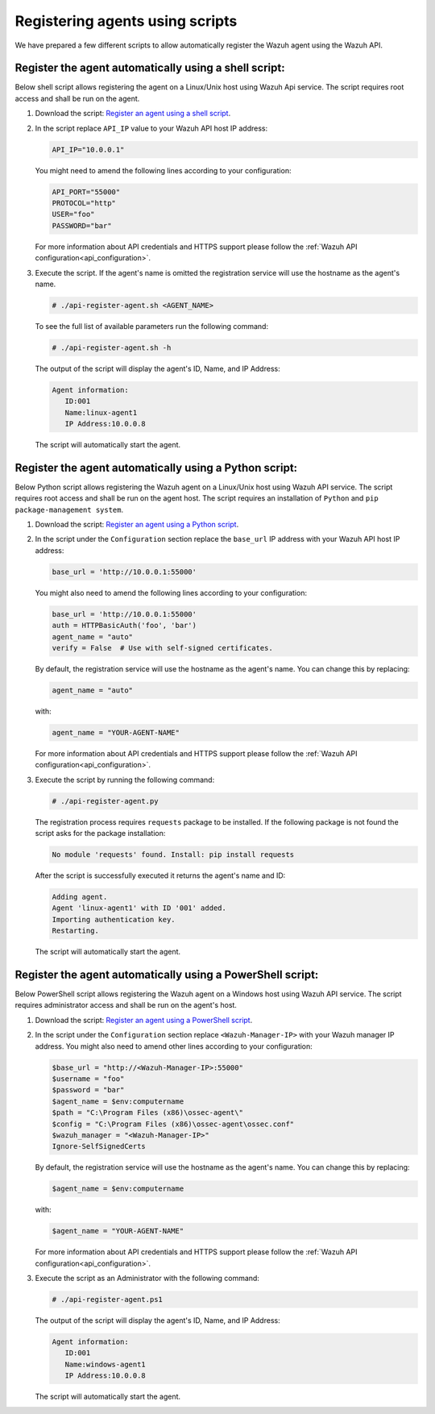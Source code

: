 .. Copyright (C) 2019 Wazuh, Inc.

.. _restful-api-register-script:

Registering agents using scripts
================================

We have prepared a few different scripts to allow automatically register the Wazuh agent using the Wazuh API.

Register the agent automatically using a shell script:
^^^^^^^^^^^^^^^^^^^^^^^^^^^^^^^^^^^^^^^^^^^^^^^^^^^^^^
Below shell script allows registering the agent on a Linux/Unix host using Wazuh Api service. The script requires root access and shall be run on the agent.

1. Download the script:  `Register an agent using a shell script <https://raw.githubusercontent.com/wazuh/wazuh-api/3.9/examples/api-register-agent.sh>`_.

2. In the script replace ``API_IP`` value to your Wazuh API host IP address:

   .. code-block:: bash

     API_IP="10.0.0.1"

   You might need to amend the following lines according to your configuration:

   .. code-block:: bash

     API_PORT="55000"
     PROTOCOL="http"
     USER="foo"
     PASSWORD="bar"

   For more information about API credentials and HTTPS support please follow the :ref:`Wazuh API configuration<api_configuration>`.

3. Execute the script. If the agent's name is omitted the registration service will use the hostname as the agent's name.

   .. code-block:: console

     # ./api-register-agent.sh <AGENT_NAME>

   To see the full list of available parameters run the following command:

   .. code-block:: console

     # ./api-register-agent.sh -h

   The output of the script will display the agent's ID, Name, and IP Address:

   .. code-block:: console

     Agent information:
        ID:001
        Name:linux-agent1
        IP Address:10.0.0.8

   The script will automatically start the agent.

Register the agent automatically using a Python script:
^^^^^^^^^^^^^^^^^^^^^^^^^^^^^^^^^^^^^^^^^^^^^^^^^^^^^^^

Below Python script allows registering the Wazuh agent on a Linux/Unix host using Wazuh API service. The script requires root access and shall be run on the agent host.
The script requires an installation of ``Python`` and ``pip package-management system``.

1. Download the script: `Register an agent using a Python script <https://raw.githubusercontent.com/wazuh/wazuh-api/3.9/examples/api-register-agent.py>`_.

2. In the script under the ``Configuration`` section replace the ``base_url`` IP address with your Wazuh API host IP address:

   .. code-block:: python

     base_url = 'http://10.0.0.1:55000'

   You might also need to amend the following lines according to your configuration:

   .. code-block:: python

     base_url = 'http://10.0.0.1:55000'
     auth = HTTPBasicAuth('foo', 'bar')
     agent_name = "auto"
     verify = False  # Use with self-signed certificates.

   By default, the registration service will use the hostname as the agent's name. You can change this by replacing:

   .. code-block:: python

     agent_name = "auto"

   with:

   .. code-block:: python

     agent_name = "YOUR-AGENT-NAME"

   For more information about API credentials and HTTPS support please follow the :ref:`Wazuh API configuration<api_configuration>`.

3. Execute the script by running the following command:

   .. code-block:: console

     # ./api-register-agent.py

   The registration process requires ``requests`` package to be installed. If the following package is not found the script asks for the package installation:

   .. code-block:: console

     No module 'requests' found. Install: pip install requests

   After the script is successfully executed it returns the agent's name and ID:

   .. code-block:: console

     Adding agent.
     Agent 'linux-agent1' with ID '001' added.
     Importing authentication key.
     Restarting.

   The script will automatically start the agent.

Register the agent automatically using a PowerShell script:
^^^^^^^^^^^^^^^^^^^^^^^^^^^^^^^^^^^^^^^^^^^^^^^^^^^^^^^^^^^

Below PowerShell script allows registering the Wazuh agent on a Windows host using Wazuh API service. The script requires administrator access and shall be run on the agent's host.

1. Download the script: `Register an agent using a PowerShell script <https://raw.githubusercontent.com/wazuh/wazuh-api/3.9/examples/api-register-agent.ps1>`_.

2. In the script under the ``Configuration`` section replace ``<Wazuh-Manager-IP>`` with your Wazuh manager IP address. You might also need to amend other lines according to your configuration:

   .. code-block:: PowerShell

     $base_url = "http://<Wazuh-Manager-IP>:55000"
     $username = "foo"
     $password = "bar"
     $agent_name = $env:computername
     $path = "C:\Program Files (x86)\ossec-agent\"
     $config = "C:\Program Files (x86)\ossec-agent\ossec.conf"
     $wazuh_manager = "<Wazuh-Manager-IP>"
     Ignore-SelfSignedCerts

   By default, the registration service will use the hostname as the agent's name. You can change this by replacing:

   .. code-block:: PowerShell

     $agent_name = $env:computername

   with:

   .. code-block:: PowerShell

     $agent_name = "YOUR-AGENT-NAME"


   For more information about API credentials and HTTPS support please follow the :ref:`Wazuh API configuration<api_configuration>`.

3. Execute the script as an Administrator with the following command:

   .. code-block:: console

     # ./api-register-agent.ps1

   The output of the script will display the agent's ID, Name, and IP Address:

   .. code-block:: console

     Agent information:
        ID:001
        Name:windows-agent1
        IP Address:10.0.0.8

   The script will automatically start the agent.
